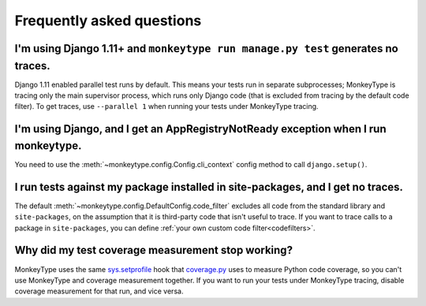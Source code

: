 Frequently asked questions
==========================

I'm using Django 1.11+ and ``monkeytype run manage.py test`` generates no traces.
---------------------------------------------------------------------------------

Django 1.11 enabled parallel test runs by default. This means your tests run in
separate subprocesses; MonkeyType is tracing only the main supervisor process,
which runs only Django code (that is excluded from tracing by the default code
filter). To get traces, use ``--parallel 1`` when running your tests under
MonkeyType tracing.


I'm using Django, and I get an AppRegistryNotReady exception when I run monkeytype.
-----------------------------------------------------------------------------------

You need to use the :meth:`~monkeytype.config.Config.cli_context` config method
to call ``django.setup()``.


I run tests against my package installed in site-packages, and I get no traces.
-------------------------------------------------------------------------------

The default :meth:`~monkeytype.config.DefaultConfig.code_filter`
excludes all code from the standard library and ``site-packages``, on the
assumption that it is third-party code that isn't useful to trace. If you want
to trace calls to a package in ``site-packages``, you can define
:ref:`your own custom code filter<codefilters>`.


Why did my test coverage measurement stop working?
--------------------------------------------------

MonkeyType uses the same `sys.setprofile`_ hook that `coverage.py`_ uses to
measure Python code coverage, so you can't use MonkeyType and coverage
measurement together. If you want to run your tests under MonkeyType tracing,
disable coverage measurement for that run, and vice versa.

.. _coverage.py: https://coverage.readthedocs.io/
.. _sys.setprofile: https://docs.python.org/3/library/sys.html#sys.setprofile
